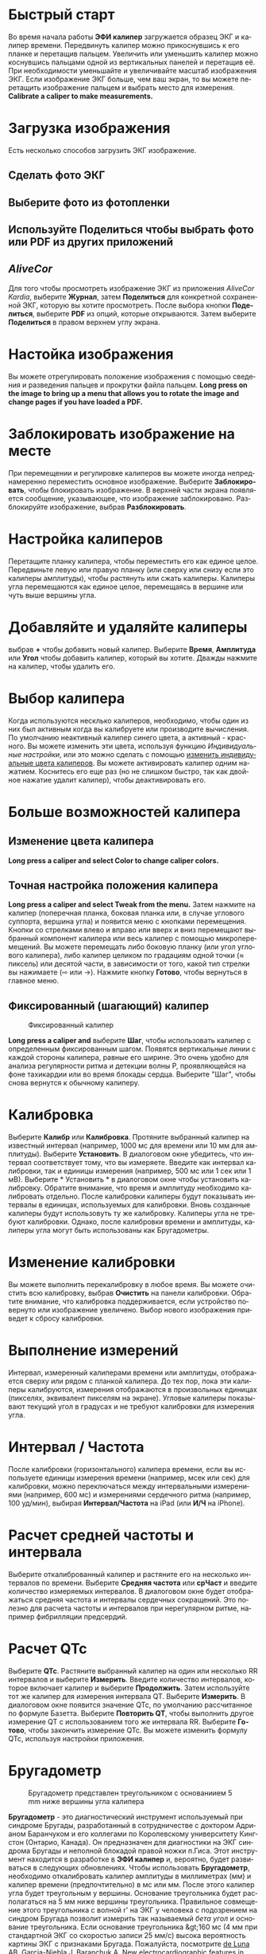 #+TITLE:     
#+AUTHOR:    David Mann
#+EMAIL:     mannd@epstudiossoftware.com
#+DATE:      [2015-04-02 Thu]
#+DESCRIPTION: EP Calipers Help
#+KEYWORDS:
#+LANGUAGE:  ru
#+OPTIONS:   H:3 num:nil toc:nil \n:nil @:t ::t |:t ^:t -:t f:t *:t <:t
#+OPTIONS:   TeX:t LaTeX:t skip:nil d:nil todo:t pri:nil tags:not-in-toc 
#+INFOJS_OPT: view:nil toc:nil ltoc:t mouse:underline buttons:0 path:http://orgmode.org/org-info.js
#+EXPORT_SELECT_TAGS: export
#+EXPORT_EXCLUDE_TAGS: noexport
#+LINK_UP:   
#+LINK_HOME: 
#+XSLT:
#+HTML_HEAD: <link rel="stylesheet" type="text/css" href="../../org.css"/>
#+HTML_HEAD: <style media="screen" type="text/css"> img {max-width: 100%; height: auto;} </style>
* Быстрый старт
:PROPERTIES:
:CUSTOM_ID: quick-start-id
:END:
Во время начала работы *ЭФИ калипер* загружается образец ЭКГ и калипер времени. Передвинуть калипер можно прикоснувшись к его планке и перетащив пальцем. Увеличить или уменьшить калипер можно коснувшись пальцами одной из вертикальных панелей и перетащив её. При необходимости уменьшайте и увеличивайте масштаб изображения ЭКГ. Если изображение ЭКГ больше, чем ваш экран, то вы можете перетащить изображение пальцем и выбрать место для измерения.  *Calibrate a caliper to make measurements.*  
* Загрузка изображения
:PROPERTIES:
:CUSTOM_ID: loading-image-id
:END:
Есть несколько способов загрузить ЭКГ изображение. 
** Сделать фото ЭКГ
** Выберите фото из фотопленки
** Используйте *Поделиться* чтобы выбрать фото или PDF из других приложений
** /AliveCor/
Для того чтобы просмотреть изображение ЭКГ из приложения /AliveCor Kardia/, выберите *Журнал*, затем *Поделиться* для конкретной сохраненной ЭКГ, которую вы хотите просмотреть. После выбора кнопки *Поделиться*, выберите *PDF* из опций, которые открываются. Затем выберите *Поделиться* в правом верхнем углу экрана. 
* Настойка изображения
:PROPERTIES:
:CUSTOM_ID: adjusting-image-id
:END:
Вы можете отрегулировать положение изображения с помощью сведения и разведения пальцев и прокрутки файла пальцем.  *Long press on the image to bring up a menu that allows you to rotate the image and change pages if you have loaded a PDF.*
* Заблокировать изображение на месте
:PROPERTIES:
:CUSTOM_ID: lock-image-id
:END:
При перемещении и регулировке калиперов вы можете иногда непреднамеренно переместить основное изображение. Выберите *Заблокировать*, чтобы блокировать изображение.
В верхней части экрана появляется сообщение, указывающее, что изображение заблокировано. Разблокируйте изображение, выбрав *Разблокировать*.
* Настройка калиперов
:PROPERTIES:
:CUSTOM_ID: moving-calipers-id
:END:
Перетащите планку калипера, чтобы переместить его как единое целое. Передвиньте левую или правую планку (или сверху или снизу если это калиперы амплитуды), чтобы растянуть или сжать калиперы. Калиперы угла перемещаются как единое целое, перемещаясь в вершине или чуть выше вершины угла. 
* Добавляйте и удаляйте калиперы
:PROPERTIES:
:CUSTOM_ID: adding-deleting-calipers-id
:END:
выбрав *+* чтобы добавить новый калипер. Выберите *Время*, *Амплитуда* или *Угол* чтобы добавить калипер, который вы хотите. Дважды нажмите на калипер, чтобы удалить его.
* Выбор калипера
:PROPERTIES:
:CUSTOM_ID: selecting-caliper-id
:END:
Когда используются несклько калиперов, необходимо, чтобы один из них был активным когда вы калибруете или производите вычисления. По умолчанию неактивный калипер синего цвета, а активный - красного. Вы можете изменить эти цвета, используя функцию [[app preferences][Индивидуальные настройки]], или это можно сделать с помощью [[colors][изменить индивидуальные цвета калиперов]]. Вы можете активировать калипер одним нажатием. Коснитесь его еще раз (но не слишком быстро, так как двойное нажатие удалит калипер), чтобы деактивировать его. 
* Больше возможностей калипера
:PROPERTIES:
:CUSTOM_ID: more-caliper-options-id
:END:
** <<colors>>Изменение цвета калипера
*Long press a caliper and select Color to change caliper colors.*
** Точная настройка положения калипера
*Long press a caliper and select Tweak from the menu.*  Затем нажмите на калипер (поперечная планка, боковая планка или, в случае углового суппорта, вершина угла) и появится меню с кнопками перемещения. Кнопки со стрелками влево и вправо или вверх и вниз перемещают выбранный компонент калипера или весь калипер с помощью микроперемещений. Вы можете перемещать либо боковую планку (или угол углового калипера), либо калипер целиком по градациям одной точки (≈ пиксель) или десятой части, в зависимости от того, какой тип стрелки вы нажимаете (⇨ или →). Нажмите кнопку *Готово*, чтобы вернуться в главное меню.
** Фиксированный (шагающий) калипер
#+CAPTION: Фиксированный калипер 
[[./img/marching_calipers2.png]]

*Long press a caliper and* выберите *Шаг*, чтобы использовать калипер с определенным фиксированным шагом. Появятся вертикальные линии с каждой стороны калипера,  равные его ширине. Это очень удобно для анализа регулярности ритма и детекции волны Р, проявляющейся на фоне тахикардии или во время блокады сердца. Выберите "Шаг", чтобы снова вернутся к обычному калиперу. 
* Калибровка
:PROPERTIES:
:CUSTOM_ID: calibration-id
:END:
Выберите *Калибр* или *Калибровка*. Протяните выбранный калипер на известный интервал (например, 1000 мс для времени или 10 мм для амплитуды). Выберите *Установить*. В диалоговом окне убедитесь, что интервал соответствует тому, что вы измеряете. Введите как интервал калибровки, так и единицы измерения (например, 500 мс или 1 сек или 1 мВ). Выберите * Установить * в диалоговом окне чтобы установить калибровку. Обратите внимание, что время и амплитуду необходимо калибровать отдельно. После калибровки калиперы будут показывать интервалы в единицах, используемых для калибровки. Вновь созданные калиперы будут использовуть ту же калибровку. Калиперы угла не требуют калибровки. Однако, после калибровки времени и амплитуды, калиперы угла могут быть использованы как Бругадометры.
* Изменение калибровки
:PROPERTIES:
:CUSTOM_ID: changing-calibration-id
:END:
Вы можете выполнить перекалибровку в любое время. Вы можете очистить всю калибровку, выбрав *Очистить* на панели калибровки. Обратите внимание, что калибровка поддерживается, если устройство повернуто или изображение увеличено. Выбор нового изображения приведет к сбросу калибровки.
* Выполнение измерений
:PROPERTIES:
:CUSTOM_ID: making-measurements-id
:END:
Интервал, измеренный калиперами времени или амплитуды, отображается сверху или рядом с планкой калипера. До тех пор, пока эти калиперы калибруются, измерения отображаются в произвольных единицах (пикселях, эквивалент пикселям на экране). Угловые калиперы показывают текущий угол в градусах и не требуют калибровки для измерения угла. 
* Интервал / Частота
:PROPERTIES:
:CUSTOM_ID: interval-rate-id
:END:
После калибровки (горизонтального) калипера времени, если вы используете единицы измерения времени (например, мсек или сек) для калибровки, можно переключаться между интервальными измерениями (например, 600 мс) и измерениями сердечного ритма (например, 100 уд/мин), выбирая *Интервал/Частота* на iPad (или *И/Ч* на iPhone).
* Расчет средней частоты и интервала
:PROPERTIES:
:CUSTOM_ID: mean-rate-id
:END:
Выберите откалиброванный калипер и растяните его на несколько интервалов по времени.
Выберите *Средняя частота* или *срЧаст* и введите количество измеряемых интервалов.
В диалоговом окне будет отображаться средняя частота и интервалы сердечных сокращений.
Это полезно для расчета частоты и интервалов при нерегулярном ритме, например фибрилляции предсердий.
* Расчет QTc
:PROPERTIES:
:CUSTOM_ID: qtc-id
:END:
Выберите *QTc*. Растяните выбранный калипер на один или несколько RR интервалов и выберите *Измерить*. Введите количество интервалов, которое включает калипер и выберите *Продолжить*. Затем используйте тот же калипер для измерения интервала QT. Выберите *Измерить*. В диалоговом окне появится значение QTc, по умолчанию рассчитанное по формуле Базетта. Выберите *Повторить QT*, чтобы выполнить другое измерение QT с использованием того же интервала RR. Выберите *Готово*, чтобы закончить измерение QTc. Вы можете изменить формулу QTc, используя настройки приложения.
* Бругадометр
:PROPERTIES:
:CUSTOM_ID: brugadometer-id
:END:
#+CAPTION: Бругадометр представлен треугольником с основаниием 5 mm ниже вершины угла калипера
[[./img/brugadometer2.png]]

*Бругадометр* - это диагностический инструмент используемый при синдроме Бругады, разработанный в сотрудничестве с доктором Адрианом Баранчуком и его коллегами по Королевскому университету Кингстон (Онтарио, Канада). Он предназначен для диагностики на ЭКГ синдрома Бругады и неполной блокадой правой ножки п.Гиса. Этот инструмент находится в разработке в *ЭФИ калипер* и, вероятно, будет развиваться в следующих обновлениях. Чтобы использовать *Бругадометр*, необходимо откалибровать калипер амплитуды в миллиметрах (мм) и калипер времени (предпочтительно) в мс или мм. После этого калипер угла будет треугольным у вершины. Основание треугольника будет располагаться на 5 мм ниже вершины треугольника. Правильное совмещение этого треугольника с волной r' на ЭКГ у человека с подозрением на синдром Бругада позволит измерить так называемый /бета угол/ и основание треугольника.  Если основание треугольника &gt;160 мс (4 мм при стандартной ЭКГ со скоростью записи 25 мм/с) высока вероятность картины ЭКГ с признаками Бругада. Пожалуйста, посмотрите [[https://www.ncbi.nlm.nih.gov/pmc/articles/PMC4040869/][de Luna AB, Garcia-Niebla J, Baranchuk A.  New electrocardiographic features in Brugada syndrome. Curr Cardiol Rev. 2014 Aug; 10(3): 175-180]] для подробной информации.
* <<app preferences>>Индивидуальные настройки
:PROPERTIES:
:CUSTOM_ID: preferences-id
:END:
Такие настройки, как цвета калипера и калибровка интервалов по умолчанию, можно выбрать в приложении «Настройки» вашего устройства в разделе *ЭФИ калипер*. Вы также можете изменить настройки, выбрав *Настройки* из меню. После изменения настроек возвращайтесь в приложение, выбрав значок *обратно* в левом верхнем углу экрана настроек.
